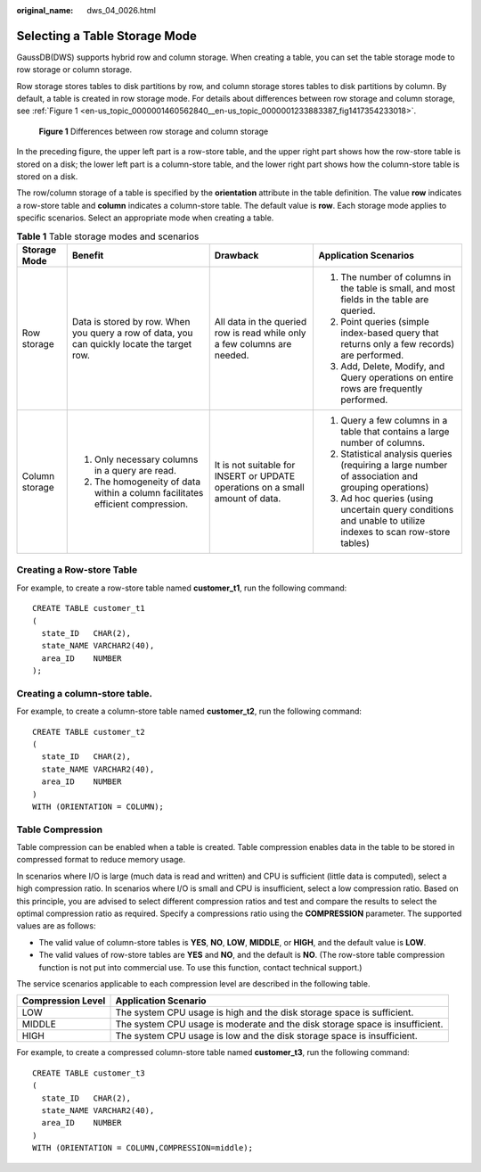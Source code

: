 :original_name: dws_04_0026.html

.. _dws_04_0026:

.. _en-us_topic_0000001460562840:

Selecting a Table Storage Mode
==============================

GaussDB(DWS) supports hybrid row and column storage. When creating a table, you can set the table storage mode to row storage or column storage.

Row storage stores tables to disk partitions by row, and column storage stores tables to disk partitions by column. By default, a table is created in row storage mode. For details about differences between row storage and column storage, see :ref:`Figure 1 <en-us_topic_0000001460562840__en-us_topic_0000001233883387_fig1417354233018>`.

.. _en-us_topic_0000001460562840__en-us_topic_0000001233883387_fig1417354233018:

.. figure:: /_static/images/en-us_image_0000001188323816.png
   :alt: **Figure 1** Differences between row storage and column storage

   **Figure 1** Differences between row storage and column storage

In the preceding figure, the upper left part is a row-store table, and the upper right part shows how the row-store table is stored on a disk; the lower left part is a column-store table, and the lower right part shows how the column-store table is stored on a disk.

The row/column storage of a table is specified by the **orientation** attribute in the table definition. The value **row** indicates a row-store table and **column** indicates a column-store table. The default value is **row**. Each storage mode applies to specific scenarios. Select an appropriate mode when creating a table.

.. table:: **Table 1** Table storage modes and scenarios

   +-----------------+---------------------------------------------------------------------------------------------+-------------------------------------------------------------------------------+-------------------------------------------------------------------------------------------------------------+
   | Storage Mode    | Benefit                                                                                     | Drawback                                                                      | Application Scenarios                                                                                       |
   +=================+=============================================================================================+===============================================================================+=============================================================================================================+
   | Row storage     | Data is stored by row. When you query a row of data, you can quickly locate the target row. | All data in the queried row is read while only a few columns are needed.      | #. The number of columns in the table is small, and most fields in the table are queried.                   |
   |                 |                                                                                             |                                                                               | #. Point queries (simple index-based query that returns only a few records) are performed.                  |
   |                 |                                                                                             |                                                                               | #. Add, Delete, Modify, and Query operations on entire rows are frequently performed.                       |
   +-----------------+---------------------------------------------------------------------------------------------+-------------------------------------------------------------------------------+-------------------------------------------------------------------------------------------------------------+
   | Column storage  | #. Only necessary columns in a query are read.                                              | It is not suitable for INSERT or UPDATE operations on a small amount of data. | #. Query a few columns in a table that contains a large number of columns.                                  |
   |                 | #. The homogeneity of data within a column facilitates efficient compression.               |                                                                               | #. Statistical analysis queries (requiring a large number of association and grouping operations)           |
   |                 |                                                                                             |                                                                               | #. Ad hoc queries (using uncertain query conditions and unable to utilize indexes to scan row-store tables) |
   +-----------------+---------------------------------------------------------------------------------------------+-------------------------------------------------------------------------------+-------------------------------------------------------------------------------------------------------------+

Creating a Row-store Table
--------------------------

For example, to create a row-store table named **customer_t1**, run the following command:

::

   CREATE TABLE customer_t1
   (
     state_ID   CHAR(2),
     state_NAME VARCHAR2(40),
     area_ID    NUMBER
   );

Creating a column-store table.
------------------------------

For example, to create a column-store table named **customer_t2**, run the following command:

::

   CREATE TABLE customer_t2
   (
     state_ID   CHAR(2),
     state_NAME VARCHAR2(40),
     area_ID    NUMBER
   )
   WITH (ORIENTATION = COLUMN);

Table Compression
-----------------

Table compression can be enabled when a table is created. Table compression enables data in the table to be stored in compressed format to reduce memory usage.

In scenarios where I/O is large (much data is read and written) and CPU is sufficient (little data is computed), select a high compression ratio. In scenarios where I/O is small and CPU is insufficient, select a low compression ratio. Based on this principle, you are advised to select different compression ratios and test and compare the results to select the optimal compression ratio as required. Specify a compressions ratio using the **COMPRESSION** parameter. The supported values are as follows:

-  The valid value of column-store tables is **YES**, **NO**, **LOW**, **MIDDLE**, or **HIGH**, and the default value is **LOW**.
-  The valid values of row-store tables are **YES** and **NO**, and the default is **NO**. (The row-store table compression function is not put into commercial use. To use this function, contact technical support.)

The service scenarios applicable to each compression level are described in the following table.

+-------------------+------------------------------------------------------------------------------+
| Compression Level | Application Scenario                                                         |
+===================+==============================================================================+
| LOW               | The system CPU usage is high and the disk storage space is sufficient.       |
+-------------------+------------------------------------------------------------------------------+
| MIDDLE            | The system CPU usage is moderate and the disk storage space is insufficient. |
+-------------------+------------------------------------------------------------------------------+
| HIGH              | The system CPU usage is low and the disk storage space is insufficient.      |
+-------------------+------------------------------------------------------------------------------+

For example, to create a compressed column-store table named **customer_t3**, run the following command:

::

   CREATE TABLE customer_t3
   (
     state_ID   CHAR(2),
     state_NAME VARCHAR2(40),
     area_ID    NUMBER
   )
   WITH (ORIENTATION = COLUMN,COMPRESSION=middle);
